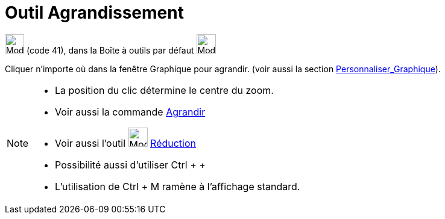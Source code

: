 = Outil Agrandissement
:page-en: tools/Zoom_In
ifdef::env-github[:imagesdir: /fr/modules/ROOT/assets/images]

image:32px-Mode_zoomin.svg.png[Mode zoomin.svg,width=32,height=32] (code 41), dans la Boîte à outils par défaut
image:32px-Mode_translateview.svg.png[Mode translateview.svg,width=32,height=32]

Cliquer n’importe où dans la fenêtre Graphique pour agrandir. (voir aussi la section
xref:/Personnaliser_Graphique.adoc[Personnaliser_Graphique]).

[NOTE]
====

* La position du clic détermine le centre du zoom.
* Voir aussi la commande xref:/commands/Agrandir.adoc[Agrandir]
* Voir aussi l'outil image:32px-Mode_zoomout.svg.png[Mode zoomout.svg,width=32,height=32]
xref:/tools/Réduction.adoc[Réduction]
* Possibilité aussi d'utiliser [.kcode]#Ctrl# + [.kcode]#+#
* L'utilisation de [.kcode]#Ctrl# + [.kcode]#M# ramène à l'affichage standard.

====
